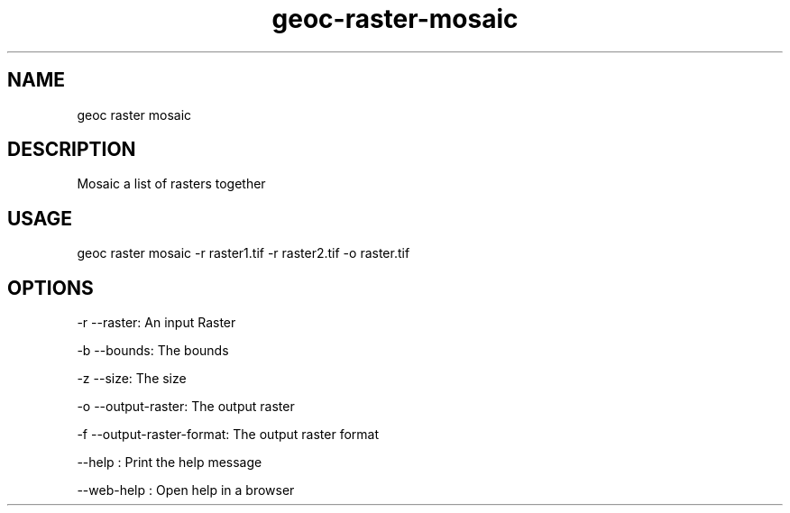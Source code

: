 .TH "geoc-raster-mosaic" "1" "2 March 2019" "version 0.1"
.SH NAME
geoc raster mosaic
.SH DESCRIPTION
Mosaic a list of rasters together
.SH USAGE
geoc raster mosaic -r raster1.tif -r raster2.tif -o raster.tif
.SH OPTIONS
-r --raster: An input Raster
.PP
-b --bounds: The bounds
.PP
-z --size: The size
.PP
-o --output-raster: The output raster
.PP
-f --output-raster-format: The output raster format
.PP
--help : Print the help message
.PP
--web-help : Open help in a browser
.PP
